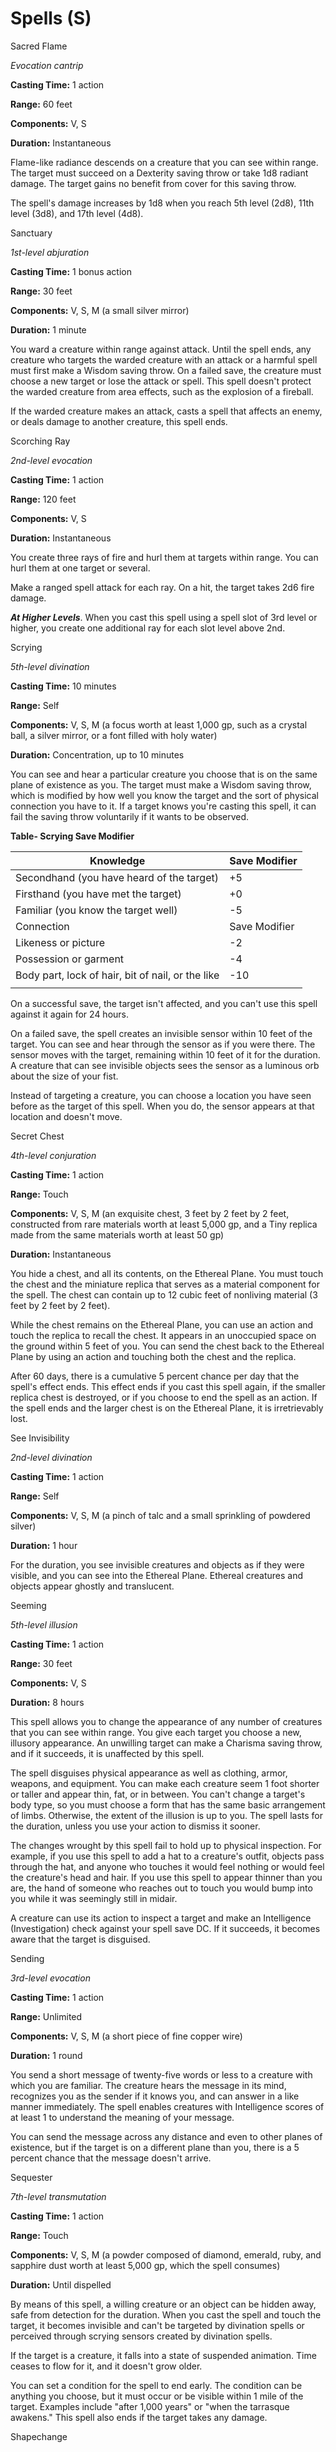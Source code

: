 * Spells (S)
:PROPERTIES:
:CUSTOM_ID: spells-s
:END:
**** Sacred Flame
:PROPERTIES:
:CUSTOM_ID: sacred-flame
:END:
/Evocation cantrip/

*Casting Time:* 1 action

*Range:* 60 feet

*Components:* V, S

*Duration:* Instantaneous

Flame-like radiance descends on a creature that you can see within
range. The target must succeed on a Dexterity saving throw or take 1d8
radiant damage. The target gains no benefit from cover for this saving
throw.

The spell's damage increases by 1d8 when you reach 5th level (2d8), 11th
level (3d8), and 17th level (4d8).

**** Sanctuary
:PROPERTIES:
:CUSTOM_ID: sanctuary
:END:
/1st-level abjuration/

*Casting Time:* 1 bonus action

*Range:* 30 feet

*Components:* V, S, M (a small silver mirror)

*Duration:* 1 minute

You ward a creature within range against attack. Until the spell ends,
any creature who targets the warded creature with an attack or a harmful
spell must first make a Wisdom saving throw. On a failed save, the
creature must choose a new target or lose the attack or spell. This
spell doesn't protect the warded creature from area effects, such as the
explosion of a fireball.

If the warded creature makes an attack, casts a spell that affects an
enemy, or deals damage to another creature, this spell ends.

**** Scorching Ray
:PROPERTIES:
:CUSTOM_ID: scorching-ray
:END:
/2nd-level evocation/

*Casting Time:* 1 action

*Range:* 120 feet

*Components:* V, S

*Duration:* Instantaneous

You create three rays of fire and hurl them at targets within range. You
can hurl them at one target or several.

Make a ranged spell attack for each ray. On a hit, the target takes 2d6
fire damage.

*/At Higher Levels/*. When you cast this spell using a spell slot of 3rd
level or higher, you create one additional ray for each slot level above
2nd.

**** Scrying
:PROPERTIES:
:CUSTOM_ID: scrying
:END:
/5th-level divination/

*Casting Time:* 10 minutes

*Range:* Self

*Components:* V, S, M (a focus worth at least 1,000 gp, such as a
crystal ball, a silver mirror, or a font filled with holy water)

*Duration:* Concentration, up to 10 minutes

You can see and hear a particular creature you choose that is on the
same plane of existence as you. The target must make a Wisdom saving
throw, which is modified by how well you know the target and the sort of
physical connection you have to it. If a target knows you're casting
this spell, it can fail the saving throw voluntarily if it wants to be
observed.

*Table- Scrying Save Modifier*

| Knowledge                                         | Save Modifier |
|---------------------------------------------------+---------------|
| Secondhand (you have heard of the target)         | +5            |
| Firsthand (you have met the target)               | +0            |
| Familiar (you know the target well)               | -5            |
| Connection                                        | Save Modifier |
| Likeness or picture                               | -2            |
| Possession or garment                             | -4            |
| Body part, lock of hair, bit of nail, or the like | -10           |
|                                                   |               |

On a successful save, the target isn't affected, and you can't use this
spell against it again for 24 hours.

On a failed save, the spell creates an invisible sensor within 10 feet
of the target. You can see and hear through the sensor as if you were
there. The sensor moves with the target, remaining within 10 feet of it
for the duration. A creature that can see invisible objects sees the
sensor as a luminous orb about the size of your fist.

Instead of targeting a creature, you can choose a location you have seen
before as the target of this spell. When you do, the sensor appears at
that location and doesn't move.

**** Secret Chest
:PROPERTIES:
:CUSTOM_ID: secret-chest
:END:
/4th-level conjuration/

*Casting Time:* 1 action

*Range:* Touch

*Components:* V, S, M (an exquisite chest, 3 feet by 2 feet by 2 feet,
constructed from rare materials worth at least 5,000 gp, and a Tiny
replica made from the same materials worth at least 50 gp)

*Duration:* Instantaneous

You hide a chest, and all its contents, on the Ethereal Plane. You must
touch the chest and the miniature replica that serves as a material
component for the spell. The chest can contain up to 12 cubic feet of
nonliving material (3 feet by 2 feet by 2 feet).

While the chest remains on the Ethereal Plane, you can use an action and
touch the replica to recall the chest. It appears in an unoccupied space
on the ground within 5 feet of you. You can send the chest back to the
Ethereal Plane by using an action and touching both the chest and the
replica.

After 60 days, there is a cumulative 5 percent chance per day that the
spell's effect ends. This effect ends if you cast this spell again, if
the smaller replica chest is destroyed, or if you choose to end the
spell as an action. If the spell ends and the larger chest is on the
Ethereal Plane, it is irretrievably lost.

**** See Invisibility
:PROPERTIES:
:CUSTOM_ID: see-invisibility
:END:
/2nd-level divination/

*Casting Time:* 1 action

*Range:* Self

*Components:* V, S, M (a pinch of talc and a small sprinkling of
powdered silver)

*Duration:* 1 hour

For the duration, you see invisible creatures and objects as if they
were visible, and you can see into the Ethereal Plane. Ethereal
creatures and objects appear ghostly and translucent.

**** Seeming
:PROPERTIES:
:CUSTOM_ID: seeming
:END:
/5th-level illusion/

*Casting Time:* 1 action

*Range:* 30 feet

*Components:* V, S

*Duration:* 8 hours

This spell allows you to change the appearance of any number of
creatures that you can see within range. You give each target you choose
a new, illusory appearance. An unwilling target can make a Charisma
saving throw, and if it succeeds, it is unaffected by this spell.

The spell disguises physical appearance as well as clothing, armor,
weapons, and equipment. You can make each creature seem 1 foot shorter
or taller and appear thin, fat, or in between. You can't change a
target's body type, so you must choose a form that has the same basic
arrangement of limbs. Otherwise, the extent of the illusion is up to
you. The spell lasts for the duration, unless you use your action to
dismiss it sooner.

The changes wrought by this spell fail to hold up to physical
inspection. For example, if you use this spell to add a hat to a
creature's outfit, objects pass through the hat, and anyone who touches
it would feel nothing or would feel the creature's head and hair. If you
use this spell to appear thinner than you are, the hand of someone who
reaches out to touch you would bump into you while it was seemingly
still in midair.

A creature can use its action to inspect a target and make an
Intelligence (Investigation) check against your spell save DC. If it
succeeds, it becomes aware that the target is disguised.

**** Sending
:PROPERTIES:
:CUSTOM_ID: sending
:END:
/3rd-level evocation/

*Casting Time:* 1 action

*Range:* Unlimited

*Components:* V, S, M (a short piece of fine copper wire)

*Duration:* 1 round

You send a short message of twenty-five words or less to a creature with
which you are familiar. The creature hears the message in its mind,
recognizes you as the sender if it knows you, and can answer in a like
manner immediately. The spell enables creatures with Intelligence scores
of at least 1 to understand the meaning of your message.

You can send the message across any distance and even to other planes of
existence, but if the target is on a different plane than you, there is
a 5 percent chance that the message doesn't arrive.

**** Sequester
:PROPERTIES:
:CUSTOM_ID: sequester
:END:
/7th-level transmutation/

*Casting Time:* 1 action

*Range:* Touch

*Components:* V, S, M (a powder composed of diamond, emerald, ruby, and
sapphire dust worth at least 5,000 gp, which the spell consumes)

*Duration:* Until dispelled

By means of this spell, a willing creature or an object can be hidden
away, safe from detection for the duration. When you cast the spell and
touch the target, it becomes invisible and can't be targeted by
divination spells or perceived through scrying sensors created by
divination spells.

If the target is a creature, it falls into a state of suspended
animation. Time ceases to flow for it, and it doesn't grow older.

You can set a condition for the spell to end early. The condition can be
anything you choose, but it must occur or be visible within 1 mile of
the target. Examples include "after 1,000 years" or "when the tarrasque
awakens." This spell also ends if the target takes any damage.

**** Shapechange
:PROPERTIES:
:CUSTOM_ID: shapechange
:END:
/9th-level transmutation/

*Casting Time:* 1 action

*Range:* Self

*Components:* V, S, M (a jade circlet worth at least 1,500 gp, which you
must place on your head before you cast the spell)

*Duration:* Concentration, up to 1 hour

You assume the form of a different creature for the duration. The new
form can be of any creature with a challenge rating equal to your level
or lower. The creature can't be a construct or an undead, and you must
have seen the sort of creature at least once. You transform into an
average example of that creature, one without any class levels or the
Spellcasting trait.

Your game statistics are replaced by the statistics of the chosen
creature, though you retain your alignment and Intelligence, Wisdom, and
Charisma scores. You also retain all of your skill and saving throw
proficiencies, in addition to gaining those of the creature. If the
creature has the same proficiency as you and the bonus listed in its
statistics is higher than yours, use the creature's bonus in place of
yours. You can't use any legendary actions or lair actions of the new
form.

You assume the hit points and Hit Dice of the new form. When you revert
to your normal form, you return to the number of hit points you had
before you transformed. If you revert as a result of dropping to 0 hit
points, any excess damage carries over to your normal form. As long as
the excess damage doesn't reduce your normal form to 0 hit points, you
aren't knocked unconscious.

You retain the benefit of any features from your class, race, or other
source and can use them, provided that your new form is physically
capable of doing so. You can't use any special senses you have (for
example, darkvision) unless your new form also has that sense. You can
only speak if the creature can normally speak.

When you transform, you choose whether your equipment falls to the
ground, merges into the new form, or is worn by it. Worn equipment
functions as normal. The GM determines whether it is practical for the
new form to wear a piece of equipment, based on the creature's shape and
size. Your equipment doesn't change shape or size to match the new form,
and any equipment that the new form can't wear must either fall to the
ground or merge into your new form. Equipment that merges has no effect
in that state.

During this spell's duration, you can use your action to assume a
different form following the same restrictions and rules for the
original form, with one exception: if your new form has more hit points
than your current one, your hit points remain at their current value.

**** Shatter
:PROPERTIES:
:CUSTOM_ID: shatter
:END:
/2nd-level evocation/

*Casting Time:* 1 action

*Range:* 60 feet

*Components:* V, S, M (a chip of mica)

*Duration:* Instantaneous

A sudden loud ringing noise, painfully intense, erupts from a point of
your choice within range. Each creature in a 10-foot radius sphere
centered on that point must make a Constitution saving throw. A creature
takes 3d8 thunder damage on a failed save, or half as much damage on a
successful one. A creature made of inorganic material such as stone,
crystal, or metal has disadvantage on this saving throw.

A nonmagical object that isn't being worn or carried also takes the
damage if it's in the spell's area.

*/At Higher Levels/*. When you cast this spell using a spell slot of 3rd
level or higher, the damage increases by 1d8 for each slot level above
2nd.

**** Shield
:PROPERTIES:
:CUSTOM_ID: shield
:END:
/1st-level abjuration/

*Casting Time:* 1 reaction, which you take when you are hit by an attack
or targeted by the /magic missile/ spell

*Range:* Self

*Components:* V, S

*Duration:* 1 round

An invisible barrier of magical force appears and protects you. Until
the start of your next turn, you have a +5 bonus to AC, including
against the triggering attack, and you take no damage from /magic
missile/.

**** Shield of Faith
:PROPERTIES:
:CUSTOM_ID: shield-of-faith
:END:
/1st-level abjuration/

*Casting Time:* 1 bonus action

*Range:* 60 feet

*Components:* V, S, M (a small parchment with a bit of holy text written
on it)

*Duration:* Concentration, up to 10 minutes

A shimmering field appears and surrounds a creature of your choice
within range, granting it a +2 bonus to AC for the duration.

**** Shillelagh
:PROPERTIES:
:CUSTOM_ID: shillelagh
:END:
/Transmutation cantrip/

*Casting Time:* 1 bonus action

*Range:* Touch

*Components:* V, S, M (mistletoe, a shamrock leaf, and a club or
quarterstaff)

*Duration:* 1 minute

The wood of a club or quarterstaff you are holding is imbued with
nature's power. For the duration, you can use your spellcasting ability
instead of Strength for the attack and damage rolls of melee attacks
using that weapon, and the weapon's damage die becomes a d8. The weapon
also becomes magical, if it isn't already. The spell ends if you cast it
again or if you let go of the weapon.

**** Shocking Grasp
:PROPERTIES:
:CUSTOM_ID: shocking-grasp
:END:
/Evocation cantrip/

*Casting Time:* 1 action

*Range:* Touch

*Components:* V, S

*Duration:* Instantaneous

Lightning springs from your hand to deliver a shock to a creature you
try to touch. Make a melee spell attack against the target. You have
advantage on the attack roll if the target is wearing armor made of
metal. On a hit, the target takes 1d8 lightning damage, and it can't
take reactions until the start of its next turn.

The spell's damage increases by 1d8 when you reach 5th level (2d8), 11th
level (3d8), and 17th level (4d8).

**** Silence
:PROPERTIES:
:CUSTOM_ID: silence
:END:
/2nd-level illusion (ritual)/

*Casting Time:* 1 action

*Range:* 120 feet

*Components:* V, S

*Duration:* Concentration, up to 10 minutes

For the duration, no sound can be created within or pass through a
20-foot radius sphere centered on a point you choose within range. Any
creature or object entirely inside the sphere is immune to thunder
damage, and creatures are deafened while entirely inside it. Casting a
spell that includes a verbal component is impossible there.

**** Silent Image
:PROPERTIES:
:CUSTOM_ID: silent-image
:END:
/1st-level illusion/

*Casting Time:* 1 action

*Range:* 60 feet

*Components:* V, S, M (a bit of fleece)

*Duration:* Concentration, up to 10 minutes

You create the image of an object, a creature, or some other visible
phenomenon that is no larger than a 15-foot cube. The image appears at a
spot within range and lasts for the duration. The image is purely
visual; it isn't accompanied by sound, smell, or other sensory effects.

You can use your action to cause the image to move to any spot within
range. As the image changes location, you can alter its appearance so
that its movements appear natural for the image. For example, if you
create an image of a creature and move it, you can alter the image so
that it appears to be walking.

Physical interaction with the image reveals it to be an illusion,
because things can pass through it. A creature that uses its action to
examine the image can determine that it is an illusion with a successful
Intelligence (Investigation) check against your spell save DC. If a
creature discerns the illusion for what it is, the creature can see
through the image.

**** Simulacrum
:PROPERTIES:
:CUSTOM_ID: simulacrum
:END:
/7th-level illusion/

*Casting Time:* 12 hours

*Range:* Touch

*Components:* V, S, M (snow or ice in quantities sufficient to made a
life-size copy of the duplicated creature; some hair, fingernail
clippings, or other piece of that creature's body placed inside the snow
or ice; and powdered ruby worth 1,500 gp, sprinkled over the duplicate
and consumed by the spell)

*Duration:* Until dispelled

You shape an illusory duplicate of one beast or humanoid that is within
range for the entire casting time of the spell. The duplicate is a
creature, partially real and formed from ice or snow, and it can take
actions and otherwise be affected as a normal creature. It appears to be
the same as the original, but it has half the creature's hit point
maximum and is formed without any equipment. Otherwise, the illusion
uses all the statistics of the creature it duplicates, except that it is
a construct.

The simulacrum is friendly to you and creatures you designate. It obeys
your spoken commands, moving and acting in accordance with your wishes
and acting on your turn in combat. The simulacrum lacks the ability to
learn or become more powerful, so it never increases its level or other
abilities, nor can it regain expended spell slots.

If the simulacrum is damaged, you can repair it in an alchemical
laboratory, using rare herbs and minerals worth 100 gp per hit point it
regains. The simulacrum lasts until it drops to 0 hit points, at which
point it reverts to snow and melts instantly.

If you cast this spell again, any currently active duplicates you
created with this spell are instantly destroyed.

**** Sleep
:PROPERTIES:
:CUSTOM_ID: sleep
:END:
/1st-level enchantment/

*Casting Time:* 1 action

*Range:* 90 feet

*Components:* V, S, M (a pinch of fine sand, rose petals, or a cricket)

*Duration:* 1 minute

This spell sends creatures into a magical slumber. Roll 5d8; the total
is how many hit points of creatures this spell can affect. Creatures
within 20 feet of a point you choose within range are affected in
ascending order of their current hit points (ignoring unconscious
creatures).

Starting with the creature that has the lowest current hit points, each
creature affected by this spell falls unconscious until the spell ends,
the sleeper takes damage, or someone uses an action to shake or slap the
sleeper awake. Subtract each creature's hit points from the total before
moving on to the creature with the next lowest hit points. A creature's
hit points must be equal to or less than the remaining total for that
creature to be affected.

Undead and creatures immune to being charmed aren't affected by this
spell.

*/At Higher Levels/*. When you cast this spell using a spell slot of 2nd
level or higher, roll an additional 2d8 for each slot level above 1st.

**** Sleet Storm
:PROPERTIES:
:CUSTOM_ID: sleet-storm
:END:
/3rd-level conjuration/

*Casting Time:* 1 action

*Range:* 150 feet

*Components:* V, S, M (a pinch of dust and a few drops of water)

*Duration:* Concentration, up to 1 minute

Until the spell ends, freezing rain and sleet fall in a 20-foot tall
cylinder with a 40-foot radius centered on a point you choose within
range. The area is heavily obscured, and exposed flames in the area are
doused.

The ground in the area is covered with slick ice, making it difficult
terrain. When a creature enters the spell's area for the first time on a
turn or starts its turn there, it must make a Dexterity saving throw. On
a failed save, it falls prone.

If a creature starts its turn in the spell's area and is concentrating
on a spell, the creature must make a successful Constitution saving
throw against your spell save DC or lose concentration.

**** Slow
:PROPERTIES:
:CUSTOM_ID: slow
:END:
/3rd-level transmutation/

*Casting Time:* 1 action

*Range:* 120 feet

*Components:* V, S, M (a drop of molasses)

*Duration:* Concentration, up to 1 minute

You alter time around up to six creatures of your choice in a 40-foot
cube within range. Each target must succeed on a Wisdom saving throw or
be affected by this spell for the duration.

An affected target's speed is halved, it takes a -2 penalty to AC and
Dexterity saving throws, and it can't use reactions. On its turn, it can
use either an action or a bonus action, not both. Regardless of the
creature's abilities or magic items, it can't make more than one melee
or ranged attack during its turn.

If the creature attempts to cast a spell with a casting time of 1
action, roll a d20. On an 11 or higher, the spell doesn't take effect
until the creature's next turn, and the creature must use its action on
that turn to complete the spell. If it can't, the spell is wasted.

A creature affected by this spell makes another Wisdom saving throw at
the end of each of its turns. On a successful save, the effect ends for
it.

**** Spare the Dying
:PROPERTIES:
:CUSTOM_ID: spare-the-dying
:END:
/Necromancy cantrip/

*Casting Time:* 1 action

*Range:* Touch

*Components:* V, S

*Duration:* Instantaneous

You touch a living creature that has 0 hit points. The creature becomes
stable. This spell has no effect on undead or constructs.

**** Speak with Animals
:PROPERTIES:
:CUSTOM_ID: speak-with-animals
:END:
/1st-level divination (ritual)/

*Casting Time:* 1 action

*Range:* Self

*Components:* V, S

*Duration:* 10 minutes

You gain the ability to comprehend and verbally communicate with beasts
for the duration. The knowledge and awareness of many beasts is limited
by their intelligence, but at minimum, beasts can give you information
about nearby locations and monsters, including whatever they can
perceive or have perceived within the past day. You might be able to
persuade a beast to perform a small favor for you, at the GM's
discretion.

**** Speak with Dead
:PROPERTIES:
:CUSTOM_ID: speak-with-dead
:END:
/3rd-level necromancy/

*Casting Time:* 1 action

*Range:* 10 feet

*Components:* V, S, M (burning incense)

*Duration:* 10 minutes

You grant the semblance of life and intelligence to a corpse of your
choice within range, allowing it to answer the questions you pose. The
corpse must still have a mouth and can't be undead. The spell fails if
the corpse was the target of this spell within the last 10 days.

Until the spell ends, you can ask the corpse up to five questions. The
corpse knows only what it knew in life, including the languages it knew.
Answers are usually brief, cryptic, or repetitive, and the corpse is
under no compulsion to offer a truthful answer if you are hostile to it
or it recognizes you as an enemy. This spell doesn't return the
creature's soul to its body, only its animating spirit. Thus, the corpse
can't learn new information, doesn't comprehend anything that has
happened since it died, and can't speculate about future events.

**** Speak with Plants
:PROPERTIES:
:CUSTOM_ID: speak-with-plants
:END:
/3rd-level transmutation/

*Casting Time:* 1 action

*Range:* Self (30-foot radius)

*Components:* V, S

*Duration:* 10 minutes

You imbue plants within 30 feet of you with limited sentience and
animation, giving them the ability to communicate with you and follow
your simple commands. You can question plants about events in the
spell's area within the past day, gaining information about creatures
that have passed, weather, and other circumstances.

You can also turn difficult terrain caused by plant growth (such as
thickets and undergrowth) into ordinary terrain that lasts for the
duration. Or you can turn ordinary terrain where plants are present into
difficult terrain that lasts for the duration, causing vines and
branches to hinder pursuers, for example.

Plants might be able to perform other tasks on your behalf, at the GM's
discretion. The spell doesn't enable plants to uproot themselves and
move about, but they can freely move branches, tendrils, and stalks.

If a plant creature is in the area, you can communicate with it as if
you shared a common language, but you gain no magical ability to
influence it.

This spell can cause the plants created by the /entangle/ spell to
release a restrained creature.

**** Spider Climb
:PROPERTIES:
:CUSTOM_ID: spider-climb
:END:
/2nd-level transmutation/

*Casting Time:* 1 action

*Range:* Touch

*Components:* V, S, M (a drop of bitumen and a spider)

*Duration:* Concentration, up to 1 hour

Until the spell ends, one willing creature you touch gains the ability
to move up, down, and across vertical surfaces and upside down along
ceilings, while leaving its hands free. The target also gains a climbing
speed equal to its walking speed.

**** Spike Growth
:PROPERTIES:
:CUSTOM_ID: spike-growth
:END:
/2nd-level transmutation/

*Casting Time:* 1 action

*Range:* 150 feet

*Components:* V, S, M (seven sharp thorns or seven small twigs, each
sharpened to a point)

*Duration:* Concentration, up to 10 minutes

The ground in a 20-foot radius centered on a point within range twists
and sprouts hard spikes and thorns. The area becomes difficult terrain
for the duration. When a creature moves into or within the area, it
takes 2d4 piercing damage for every 5 feet it travels.

The transformation of the ground is camouflaged to look natural. Any
creature that can't see the area at the time the spell is cast must make
a Wisdom (Perception) check against your spell save DC to recognize the
terrain as hazardous before entering it.

**** Spirit Guardians
:PROPERTIES:
:CUSTOM_ID: spirit-guardians
:END:
/3rd-level conjuration/

*Casting Time:* 1 action

*Range:* Self (15-foot radius)

*Components:* V, S, M (a holy symbol)

*Duration:* Concentration, up to 10 minutes

You call forth spirits to protect you. They flit around you to a
distance of 15 feet for the duration. If you are good or neutral, their
spectral form appears angelic or fey (your choice). If you are evil,
they appear fiendish.

When you cast this spell, you can designate any number of creatures you
can see to be unaffected by it. An affected creature's speed is halved
in the area, and when the creature enters the area for the first time on
a turn or starts its turn there, it must make a Wisdom saving throw. On
a failed save, the creature takes 3d8 radiant damage (if you are good or
neutral) or 3d8 necrotic damage (if you are evil). On a successful save,
the creature takes half as much damage.

*/At Higher Levels/*. When you cast this spell using a spell slot of 4th
level or higher, the damage increases by 1d8 for each slot level above
3rd.

**** Spiritual Weapon
:PROPERTIES:
:CUSTOM_ID: spiritual-weapon
:END:
/2nd-level evocation/

*Casting Time:* 1 bonus action

*Range:* 60 feet

*Components:* V, S

*Duration:* 1 minute

You create a floating, spectral weapon within range that lasts for the
duration or until you cast this spell again. When you cast the spell,
you can make a melee spell attack against a creature within 5 feet of
the weapon. On a hit, the target takes force damage equal to 1d8 + your
spellcasting ability modifier.

As a bonus action on your turn, you can move the weapon up to 20 feet
and repeat the attack against a creature within 5 feet of it.

The weapon can take whatever form you choose. Clerics of deities who are
associated with a particular weapon (as St. Cuthbert is known for his
mace and Thor for his hammer) make this spell's effect resemble that
weapon.

*/At Higher Levels/*. When you cast this spell using a spell slot of 3rd
level or higher, the damage increases by 1d8 for every two slot levels
above 2nd.

**** Stinking Cloud
:PROPERTIES:
:CUSTOM_ID: stinking-cloud
:END:
/3rd-level conjuration/

*Casting Time:* 1 action

*Range:* 90 feet

*Components:* V, S, M (a rotten egg or several skunk cabbage leaves)

*Duration:* Concentration, up to 1 minute

You create a 20-foot radius sphere of yellow, nauseating gas centered on
a point within range. The cloud spreads around corners, and its area is
heavily obscured. The cloud lingers in the air for the duration.

Each creature that is completely within the cloud at the start of its
turn must make a Constitution saving throw against poison. On a failed
save, the creature spends its action that turn retching and reeling.
Creatures that don't need to breathe or are immune to poison
automatically succeed on this saving throw.

A moderate wind (at least 10 miles per hour) disperses the cloud after 4
rounds. A strong wind (at least 20 miles per hour) disperses it after 1
round.

**** Stone Shape
:PROPERTIES:
:CUSTOM_ID: stone-shape
:END:
/4th-level transmutation/

*Casting Time:* 1 action

*Range:* Touch

*Components:* V, S, M (soft clay, which must be worked into roughly the
desired shape of the stone object)

*Duration:* Instantaneous

You touch a stone object of Medium size or smaller or a section of stone
no more than 5 feet in any dimension and form it into any shape that
suits your purpose. So, for example, you could shape a large rock into a
weapon, idol, or coffer, or make a small passage through a wall, as long
as the wall is less than 5 feet thick. You could also shape a stone door
or its frame to seal the door shut. The object you create can have up to
two hinges and a latch, but finer mechanical detail isn't possible.

**** Stoneskin
:PROPERTIES:
:CUSTOM_ID: stoneskin
:END:
/4th-level abjuration/

*Casting Time:* 1 action

*Range:* Touch

*Components:* V, S, M (diamond dust worth 100 gp, which the spell
consumes)

*Duration:* Concentration, up to 1 hour

This spell turns the flesh of a willing creature you touch as hard as
stone. Until the spell ends, the target has resistance to nonmagical
bludgeoning, piercing, and slashing damage.

**** Storm of Vengeance
:PROPERTIES:
:CUSTOM_ID: storm-of-vengeance
:END:
/9th-level conjuration/

*Casting Time:* 1 action

*Range:* Sight

*Components:* V, S

*Duration:* Concentration, up to 1 minute

A churning storm cloud forms, centered on a point you can see and
spreading to a radius of 360 feet. Lightning flashes in the area,
thunder booms, and strong winds roar. Each creature under the cloud (no
more than 5,000 feet beneath the cloud) when it appears must make a
Constitution saving throw. On a failed save, a creature takes 2d6
thunder damage and becomes deafened for 5 minutes.

Each round you maintain concentration on this spell, the storm produces
different effects on your turn.

*/Round 2/*. Acidic rain falls from the cloud. Each creature and object
under the cloud takes 1d6 acid damage.

*/Round 3/*. You call six bolts of lightning from the cloud to strike
six creatures or objects of your choice beneath the cloud. A given
creature or object can't be struck by more than one bolt. A struck
creature must make a Dexterity saving throw. The creature takes 10d6
lightning damage on a failed save, or half as much damage on a
successful one.

*/Round 4/*. Hailstones rain down from the cloud. Each creature under
the cloud takes 2d6 bludgeoning damage.

*/Round 5-10/*. Gusts and freezing rain assail the area under the cloud.
The area becomes difficult terrain and is heavily obscured. Each
creature there takes 1d6 cold damage. Ranged weapon attacks in the area
are impossible. The wind and rain count as a severe distraction for the
purposes of maintaining concentration on spells. Finally, gusts of
strong wind (ranging from 20 to 50 miles per hour) automatically
disperse fog, mists, and similar phenomena in the area, whether mundane
or magical.

**** Suggestion
:PROPERTIES:
:CUSTOM_ID: suggestion
:END:
/2nd-level enchantment/

*Casting Time:* 1 action

*Range:* 30 feet

*Components:* V, M (a snake's tongue and either a bit of honeycomb or a
drop of sweet oil)

*Duration:* Concentration, up to 8 hours

You suggest a course of activity (limited to a sentence or two) and
magically influence a creature you can see within range that can hear
and understand you. Creatures that can't be charmed are immune to this
effect. The suggestion must be worded in such a manner as to make the
course of action sound reasonable. Asking the creature to stab itself,
throw itself onto a spear, immolate itself, or do some other obviously
harmful act ends the spell.

The target must make a Wisdom saving throw. On a failed save, it pursues
the course of action you described to the best of its ability. The
suggested course of action can continue for the entire duration. If the
suggested activity can be completed in a shorter time, the spell ends
when the subject finishes what it was asked to do.

You can also specify conditions that will trigger a special activity
during the duration. For example, you might suggest that a knight give
her warhorse to the first beggar she meets. If the condition isn't met
before the spell expires, the activity isn't performed.

If you or any of your companions damage the target, the spell ends.

**** Sunbeam
:PROPERTIES:
:CUSTOM_ID: sunbeam
:END:
/6th-level evocation/

*Casting Time:* 1 action

*Range:* Self (60-foot line)

*Components:* V, S, M (a magnifying glass)

*Duration:* Concentration, up to 1 minute

A beam of brilliant light flashes out from your hand in a 5-foot wide,
60-foot long line. Each creature in the line must make a Constitution
saving throw. On a failed save, a creature takes 6d8 radiant damage and
is blinded until your next turn. On a successful save, it takes half as
much damage and isn't blinded by this spell. Undead and oozes have
disadvantage on this saving throw.

You can create a new line of radiance as your action on any turn until
the spell ends.

For the duration, a mote of brilliant radiance shines in your hand. It
sheds bright light in a 30-foot radius and dim light for an additional
30 feet. This light is sunlight.

**** Sunburst
:PROPERTIES:
:CUSTOM_ID: sunburst
:END:
/8th-level evocation/

*Casting Time:* 1 action

*Range:* 150 feet

*Components:* V, S, M (fire and a piece of sunstone)

*Duration:* Instantaneous

Brilliant sunlight flashes in a 60-foot radius centered on a point you
choose within range. Each creature in that light must make a
Constitution saving throw. On a failed save, a creature takes 12d6
radiant damage and is blinded for 1 minute. On a successful save, it
takes half as much damage and isn't blinded by this spell. Undead and
oozes have disadvantage on this saving throw.

A creature blinded by this spell makes another Constitution saving throw
at the end of each of its turns. On a successful save, it is no longer
blinded.

This spell dispels any darkness in its area that was created by a spell.

**** Symbol
:PROPERTIES:
:CUSTOM_ID: symbol
:END:
/7th-level abjuration/

*Casting Time:* 1 minute

*Range:* Touch

*Components:* V, S, M (mercury, phosphorus, and powdered diamond and
opal with a total value of at least 1,000 gp, which the spell consumes)

*Duration:* Until dispelled or triggered

When you cast this spell, you inscribe a harmful glyph either on a
surface (such as a section of floor, a wall, or a table) or within an
object that can be closed to conceal the glyph (such as a book, a
scroll, or a treasure chest). If you choose a surface, the glyph can
cover an area of the surface no larger than 10 feet in diameter. If you
choose an object, that object must remain in its place; if the object is
moved more than 10 feet from where you cast this spell, the glyph is
broken, and the spell ends without being triggered.

The glyph is nearly invisible, requiring an Intelligence (Investigation)
check against your spell save DC to find it.

You decide what triggers the glyph when you cast the spell. For glyphs
inscribed on a surface, the most typical triggers include touching or
stepping on the glyph, removing another object covering it, approaching
within a certain distance of it, or manipulating the object that holds
it. For glyphs inscribed within an object, the most common triggers are
opening the object, approaching within a certain distance of it, or
seeing or reading the glyph.

You can further refine the trigger so the spell is activated only under
certain circumstances or according to a creature's physical
characteristics (such as height or weight), or physical kind (for
example, the ward could be set to affect hags or shapechangers). You can
also specify creatures that don't trigger the glyph, such as those who
say a certain password.

When you inscribe the glyph, choose one of the options below for its
effect. Once triggered, the glyph glows, filling a 60-foot radius sphere
with dim light for 10 minutes, after which time the spell ends. Each
creature in the sphere when the glyph activates is targeted by its
effect, as is a creature that enters the sphere for the first time on a
turn or ends its turn there.

*/Death/*. Each target must make a Constitution saving throw, taking
10d10 necrotic damage on a failed save, or half as much damage on a
successful save.

*/Discord/*. Each target must make a Constitution saving throw. On a
failed save, a target bickers and argues with other creatures for 1
minute. During this time, it is incapable of meaningful communication
and has disadvantage on attack rolls and ability checks.

*/Fear/*. Each target must make a Wisdom saving throw and becomes
frightened for 1 minute on a failed save. While frightened, the target
drops whatever it is holding and must move at least 30 feet away from
the glyph on each of its turns, if able.

*/Hopelessness/*. Each target must make a Charisma saving throw. On a
failed save, the target is overwhelmed with despair for 1 minute. During
this time, it can't attack or target any creature with harmful
abilities, spells, or other magical effects.

*/Insanity/*. Each target must make an Intelligence saving throw. On a
failed save, the target is driven insane for 1 minute. An insane
creature can't take actions, can't understand what other creatures say,
can't read, and speaks only in gibberish. The GM controls its movement,
which is erratic.

*/Pain/*. Each target must make a Constitution saving throw and becomes
incapacitated with excruciating pain for 1 minute on a failed save.

*/Sleep/*. Each target must make a Wisdom saving throw and falls
unconscious for 10 minutes on a failed save. A creature awakens if it
takes damage or if someone uses an action to shake or slap it awake.

*/Stunning/*. Each target must make a Wisdom saving throw and becomes
stunned for 1 minute on a failed save.
